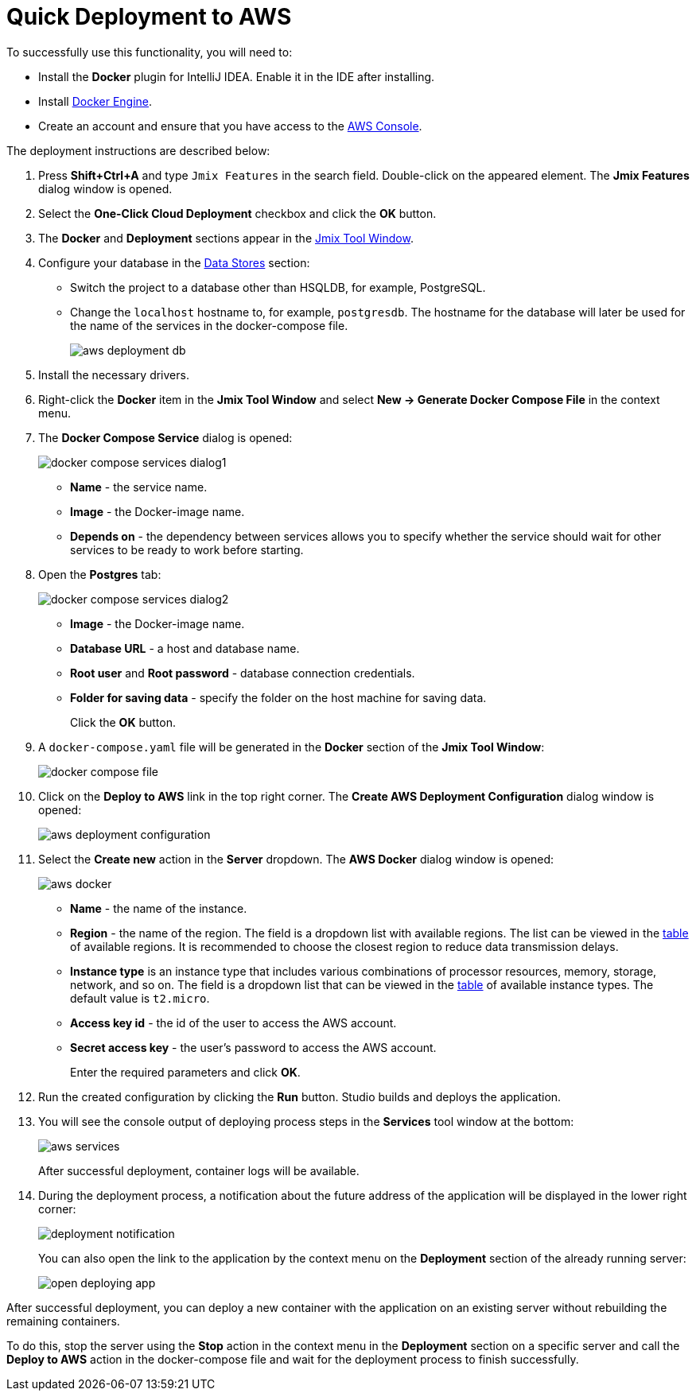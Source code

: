 = Quick Deployment to AWS

To successfully use this functionality, you will need to:

* Install the *Docker* plugin for IntelliJ IDEA. Enable it in the IDE after installing.
* Install https://docs.docker.com/engine/install/[Docker Engine^].
* Create an account and ensure that you have access to the https://console.aws.amazon.com/console/home[AWS Console^].

The deployment instructions are described below:

. Press *Shift+Ctrl+A* and type `Jmix Features` in the search field. Double-click on the appeared element. The *Jmix Features* dialog window is opened.

. Select the *One-Click Cloud Deployment* checkbox and click the *OK* button.

. The *Docker* and *Deployment* sections appear in the xref:studio:tool-window.adoc[Jmix Tool Window].

. Configure your database in the xref:studio:data-stores.adoc[Data Stores] section:
* Switch the project to a database other than HSQLDB, for example, PostgreSQL.
* Change the `localhost` hostname to, for example, `postgresdb`. The hostname for the database will later be used for the name of the services in the docker-compose file.
+
image::aws-deployment-db.png[align="center"]
. Install the necessary drivers.
. Right-click the *Docker* item in the *Jmix Tool Window* and select *New -> Generate Docker Compose File* in the context menu.
. The *Docker Compose Service* dialog is opened:
+
image::docker-compose-services-dialog1.png[align="center"]
+
* *Name* - the service name.
* *Image* - the Docker-image name.
* *Depends on* - the dependency between services allows you to specify whether the service should wait for other services to be ready to work before starting.
. Open the *Postgres* tab:
+
image::docker-compose-services-dialog2.png[align="center"]
+
* *Image* - the Docker-image name.
* *Database URL* - a host and database name.
* *Root user* and *Root password* - database connection credentials.
* *Folder for saving data* - specify the folder on the host machine for saving data.
+
Click the *OK* button.
. A `docker-compose.yaml` file will be generated in the *Docker* section of the *Jmix Tool Window*:
+
image::docker-compose-file.png[align="center"]
. Click on the *Deploy to AWS* link in the top right corner. The *Create AWS Deployment Configuration* dialog window is opened:
+
image::aws-deployment-configuration.png[align="center"]
. Select the *Create new* action in the *Server* dropdown. The *AWS Docker* dialog window is opened:
+
image::aws-docker.png[align="center"]
+
* *Name* - the name of the instance.
* *Region* - the name of the region. The field is a dropdown list with available regions. The list can be viewed in the https://docs.aws.amazon.com/AWSEC2/latest/UserGuide/using-regions-availability-zones.html#concepts-available-regions[table^] of available regions. It is recommended to choose the closest region to reduce data transmission delays.
* *Instance type* is an instance type that includes various combinations of processor resources, memory, storage, network, and so on. The field is a dropdown list that can be viewed in the https://docs.aws.amazon.com/AWSEC2/latest/UserGuide/instance-types.html#AvailableInstanceTypes[table^] of available instance types. The default value is `t2.micro`.
* *Access key id* - the id of the user to access the AWS account.
* *Secret access key* - the user's password to access the AWS account.
+
Enter the required parameters and click *OK*.
. Run the created configuration by clicking the *Run* button. Studio builds and deploys the application.
. You will see the console output of deploying process steps in the *Services* tool window at the bottom:
+
image::aws-services.png[align="center"]
+
After successful deployment, container logs will be available.
. During the deployment process, a notification about the future address of the application will be displayed in the lower right corner:
+
image::deployment-notification.png[align="center"]
+
You can also open the link to the application by the context menu on the *Deployment* section of the already running server:
+
image::open-deploying-app.png[align="center"]

After successful deployment, you can deploy a new container with the application on an existing server without rebuilding the remaining containers.

To do this, stop the server using the *Stop* action in the context menu in the *Deployment* section on a specific server and call the *Deploy to AWS* action in the docker-compose file and wait for the deployment process to finish successfully.